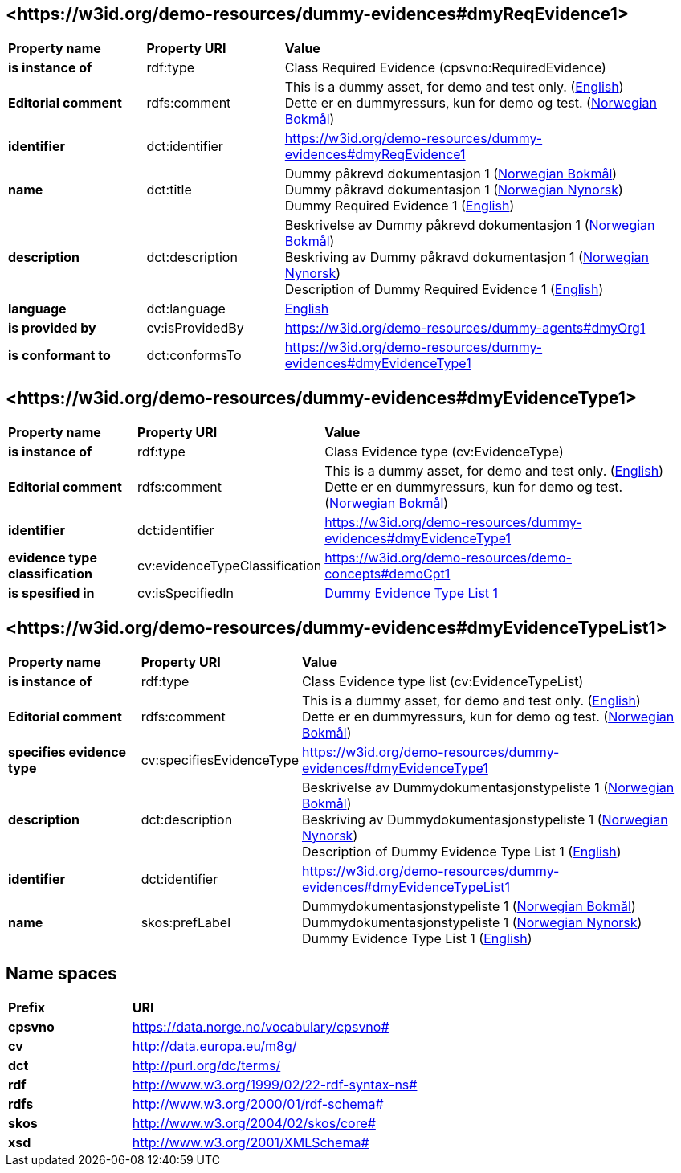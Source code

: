 // Asciidoc file auto-generated by "(Digdir) Excel2Turtle/Html v.3"

== <\https://w3id.org/demo-resources/dummy-evidences#dmyReqEvidence1> [[dmyReqEvidence1]]

[cols="20s,20d,60d"]
|===
| Property name | *Property URI* | *Value*
| is instance of | rdf:type | Class Required Evidence (cpsvno:RequiredEvidence)
| Editorial comment | rdfs:comment |  This is a dummy asset, for demo and test only. (http://publications.europa.eu/resource/authority/language/ENG[English]) + 
 Dette er en dummyressurs, kun for demo og test. (http://publications.europa.eu/resource/authority/language/NOB[Norwegian Bokmål])
| identifier | dct:identifier | https://w3id.org/demo-resources/dummy-evidences#dmyReqEvidence1
| name | dct:title |  Dummy påkrevd dokumentasjon 1 (http://publications.europa.eu/resource/authority/language/NOB[Norwegian Bokmål]) + 
 Dummy påkravd dokumentasjon 1 (http://publications.europa.eu/resource/authority/language/NNO[Norwegian Nynorsk]) + 
 Dummy Required Evidence 1 (http://publications.europa.eu/resource/authority/language/ENG[English])
| description | dct:description |  Beskrivelse av Dummy påkrevd dokumentasjon 1 (http://publications.europa.eu/resource/authority/language/NOB[Norwegian Bokmål]) + 
 Beskriving av Dummy påkravd dokumentasjon 1 (http://publications.europa.eu/resource/authority/language/NNO[Norwegian Nynorsk]) + 
 Description of Dummy Required Evidence 1 (http://publications.europa.eu/resource/authority/language/ENG[English])
| language | dct:language | http://publications.europa.eu/resource/authority/language/ENG[English]
| is provided by | cv:isProvidedBy |  https://w3id.org/demo-resources/dummy-agents#dmyOrg1
| is conformant to | dct:conformsTo | https://w3id.org/demo-resources/dummy-evidences#dmyEvidenceType1
|===

== <\https://w3id.org/demo-resources/dummy-evidences#dmyEvidenceType1> [[dmyEvidenceType1]]

[cols="20s,20d,60d"]
|===
| Property name | *Property URI* | *Value*
| is instance of | rdf:type | Class Evidence type (cv:EvidenceType)
| Editorial comment | rdfs:comment |  This is a dummy asset, for demo and test only. (http://publications.europa.eu/resource/authority/language/ENG[English]) + 
 Dette er en dummyressurs, kun for demo og test. (http://publications.europa.eu/resource/authority/language/NOB[Norwegian Bokmål])
| identifier | dct:identifier | https://w3id.org/demo-resources/dummy-evidences#dmyEvidenceType1
| evidence type classification | cv:evidenceTypeClassification |  https://w3id.org/demo-resources/demo-concepts#demoCpt1
| is spesified in | cv:isSpecifiedIn | https://w3id.org/demo-resources/dummy-evidences#dmyEvidenceTypeList1[Dummy Evidence Type List 1]
|===

== <\https://w3id.org/demo-resources/dummy-evidences#dmyEvidenceTypeList1> [[dmyEvidenceTypeList1]]

[cols="20s,20d,60d"]
|===
| Property name | *Property URI* | *Value*
| is instance of | rdf:type | Class Evidence type list (cv:EvidenceTypeList)
| Editorial comment | rdfs:comment |  This is a dummy asset, for demo and test only. (http://publications.europa.eu/resource/authority/language/ENG[English]) + 
 Dette er en dummyressurs, kun for demo og test. (http://publications.europa.eu/resource/authority/language/NOB[Norwegian Bokmål])
| specifies evidence type | cv:specifiesEvidenceType | https://w3id.org/demo-resources/dummy-evidences#dmyEvidenceType1
| description | dct:description |  Beskrivelse av Dummydokumentasjonstypeliste 1 (http://publications.europa.eu/resource/authority/language/NOB[Norwegian Bokmål]) + 
 Beskriving av Dummydokumentasjonstypeliste 1 (http://publications.europa.eu/resource/authority/language/NNO[Norwegian Nynorsk]) + 
 Description of Dummy Evidence Type List 1 (http://publications.europa.eu/resource/authority/language/ENG[English])
| identifier | dct:identifier | https://w3id.org/demo-resources/dummy-evidences#dmyEvidenceTypeList1
| name | skos:prefLabel |  Dummydokumentasjonstypeliste 1 (http://publications.europa.eu/resource/authority/language/NOB[Norwegian Bokmål]) + 
 Dummydokumentasjonstypeliste 1 (http://publications.europa.eu/resource/authority/language/NNO[Norwegian Nynorsk]) + 
 Dummy Evidence Type List 1 (http://publications.europa.eu/resource/authority/language/ENG[English])
|===

== Name spaces [[Namespace]]

[cols="30s,70d"]
|===
| Prefix | *URI*
| cpsvno | https://data.norge.no/vocabulary/cpsvno#
| cv | http://data.europa.eu/m8g/
| dct | http://purl.org/dc/terms/
| rdf | http://www.w3.org/1999/02/22-rdf-syntax-ns#
| rdfs | http://www.w3.org/2000/01/rdf-schema#
| skos | http://www.w3.org/2004/02/skos/core#
| xsd | http://www.w3.org/2001/XMLSchema#
|===

// End of the file, 2024-11-28 15:31:19
